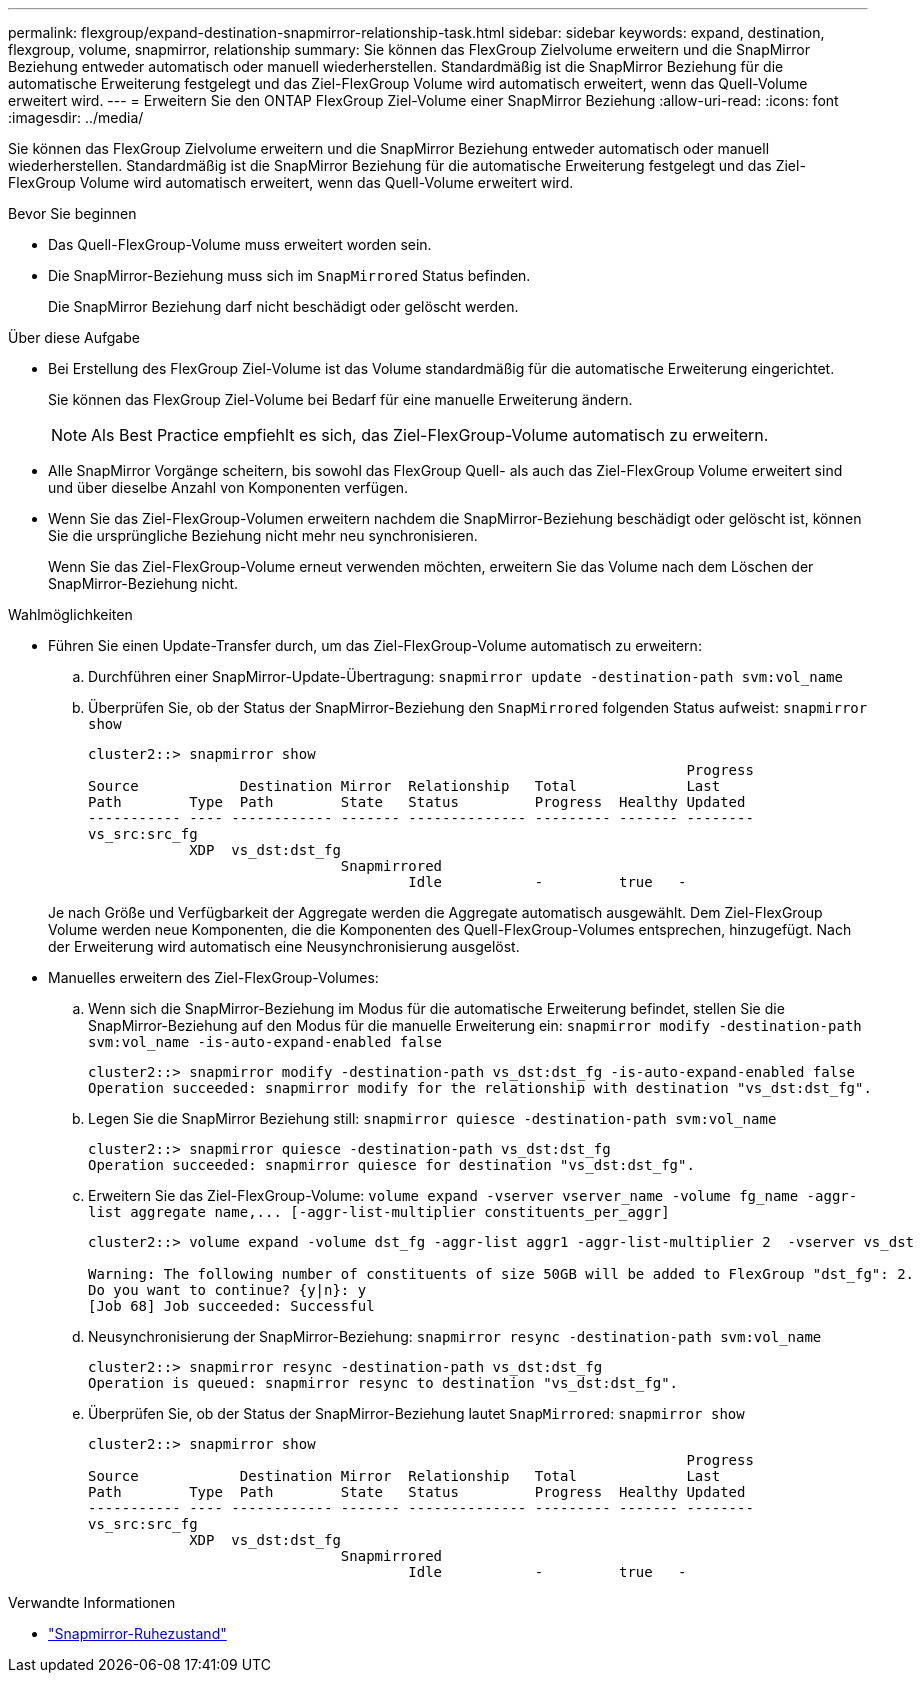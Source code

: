 ---
permalink: flexgroup/expand-destination-snapmirror-relationship-task.html 
sidebar: sidebar 
keywords: expand, destination, flexgroup, volume, snapmirror, relationship 
summary: Sie können das FlexGroup Zielvolume erweitern und die SnapMirror Beziehung entweder automatisch oder manuell wiederherstellen. Standardmäßig ist die SnapMirror Beziehung für die automatische Erweiterung festgelegt und das Ziel-FlexGroup Volume wird automatisch erweitert, wenn das Quell-Volume erweitert wird. 
---
= Erweitern Sie den ONTAP FlexGroup Ziel-Volume einer SnapMirror Beziehung
:allow-uri-read: 
:icons: font
:imagesdir: ../media/


[role="lead"]
Sie können das FlexGroup Zielvolume erweitern und die SnapMirror Beziehung entweder automatisch oder manuell wiederherstellen. Standardmäßig ist die SnapMirror Beziehung für die automatische Erweiterung festgelegt und das Ziel-FlexGroup Volume wird automatisch erweitert, wenn das Quell-Volume erweitert wird.

.Bevor Sie beginnen
* Das Quell-FlexGroup-Volume muss erweitert worden sein.
* Die SnapMirror-Beziehung muss sich im `SnapMirrored` Status befinden.
+
Die SnapMirror Beziehung darf nicht beschädigt oder gelöscht werden.



.Über diese Aufgabe
* Bei Erstellung des FlexGroup Ziel-Volume ist das Volume standardmäßig für die automatische Erweiterung eingerichtet.
+
Sie können das FlexGroup Ziel-Volume bei Bedarf für eine manuelle Erweiterung ändern.

+
[NOTE]
====
Als Best Practice empfiehlt es sich, das Ziel-FlexGroup-Volume automatisch zu erweitern.

====
* Alle SnapMirror Vorgänge scheitern, bis sowohl das FlexGroup Quell- als auch das Ziel-FlexGroup Volume erweitert sind und über dieselbe Anzahl von Komponenten verfügen.
* Wenn Sie das Ziel-FlexGroup-Volumen erweitern nachdem die SnapMirror-Beziehung beschädigt oder gelöscht ist, können Sie die ursprüngliche Beziehung nicht mehr neu synchronisieren.
+
Wenn Sie das Ziel-FlexGroup-Volume erneut verwenden möchten, erweitern Sie das Volume nach dem Löschen der SnapMirror-Beziehung nicht.



.Wahlmöglichkeiten
* Führen Sie einen Update-Transfer durch, um das Ziel-FlexGroup-Volume automatisch zu erweitern:
+
.. Durchführen einer SnapMirror-Update-Übertragung: `snapmirror update -destination-path svm:vol_name`
.. Überprüfen Sie, ob der Status der SnapMirror-Beziehung den `SnapMirrored` folgenden Status aufweist: `snapmirror show`
+
[listing]
----
cluster2::> snapmirror show
                                                                       Progress
Source            Destination Mirror  Relationship   Total             Last
Path        Type  Path        State   Status         Progress  Healthy Updated
----------- ---- ------------ ------- -------------- --------- ------- --------
vs_src:src_fg
            XDP  vs_dst:dst_fg
                              Snapmirrored
                                      Idle           -         true   -
----


+
Je nach Größe und Verfügbarkeit der Aggregate werden die Aggregate automatisch ausgewählt. Dem Ziel-FlexGroup Volume werden neue Komponenten, die die Komponenten des Quell-FlexGroup-Volumes entsprechen, hinzugefügt. Nach der Erweiterung wird automatisch eine Neusynchronisierung ausgelöst.

* Manuelles erweitern des Ziel-FlexGroup-Volumes:
+
.. Wenn sich die SnapMirror-Beziehung im Modus für die automatische Erweiterung befindet, stellen Sie die SnapMirror-Beziehung auf den Modus für die manuelle Erweiterung ein: `snapmirror modify -destination-path svm:vol_name -is-auto-expand-enabled false`
+
[listing]
----
cluster2::> snapmirror modify -destination-path vs_dst:dst_fg -is-auto-expand-enabled false
Operation succeeded: snapmirror modify for the relationship with destination "vs_dst:dst_fg".
----
.. Legen Sie die SnapMirror Beziehung still: `snapmirror quiesce -destination-path svm:vol_name`
+
[listing]
----
cluster2::> snapmirror quiesce -destination-path vs_dst:dst_fg
Operation succeeded: snapmirror quiesce for destination "vs_dst:dst_fg".
----
.. Erweitern Sie das Ziel-FlexGroup-Volume: `+volume expand -vserver vserver_name -volume fg_name -aggr-list aggregate name,... [-aggr-list-multiplier constituents_per_aggr]+`
+
[listing]
----
cluster2::> volume expand -volume dst_fg -aggr-list aggr1 -aggr-list-multiplier 2  -vserver vs_dst

Warning: The following number of constituents of size 50GB will be added to FlexGroup "dst_fg": 2.
Do you want to continue? {y|n}: y
[Job 68] Job succeeded: Successful
----
.. Neusynchronisierung der SnapMirror-Beziehung: `snapmirror resync -destination-path svm:vol_name`
+
[listing]
----
cluster2::> snapmirror resync -destination-path vs_dst:dst_fg
Operation is queued: snapmirror resync to destination "vs_dst:dst_fg".
----
.. Überprüfen Sie, ob der Status der SnapMirror-Beziehung lautet `SnapMirrored`: `snapmirror show`
+
[listing]
----
cluster2::> snapmirror show
                                                                       Progress
Source            Destination Mirror  Relationship   Total             Last
Path        Type  Path        State   Status         Progress  Healthy Updated
----------- ---- ------------ ------- -------------- --------- ------- --------
vs_src:src_fg
            XDP  vs_dst:dst_fg
                              Snapmirrored
                                      Idle           -         true   -
----




.Verwandte Informationen
* link:https://docs.netapp.com/us-en/ontap-cli/snapmirror-quiesce.html["Snapmirror-Ruhezustand"^]

